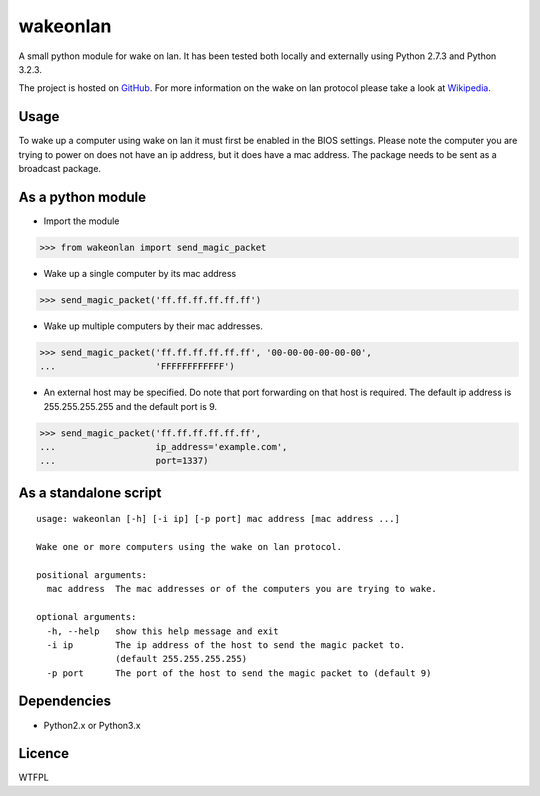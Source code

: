 wakeonlan
=========

.. image:: https://img.shields.io/travis/remcohaszing/pywakeonlan/master.svg
    :target: https://travis-ci.org/remcohaszing/pywakeonlan
    :alt: Build Status

.. image:: https://readthedocs.org/projects/pywakeonlan/badge/?version=latest
    :target: https://pywakeonlan.readthedocs.io/en/latest
    :alt: Documentation Status

A small python module for wake on lan. It has been tested both locally and
externally using Python 2.7.3 and Python 3.2.3.

The project is hosted on GitHub_. For more information on the wake on lan
protocol please take a look at Wikipedia_.

Usage
-----

To wake up a computer using wake on lan it must first be enabled in the BIOS
settings. Please note the computer you are trying to power on does not have an
ip address, but it does have a mac address. The package needs to be sent as a
broadcast package.

As a python module
------------------

- Import the module

>>> from wakeonlan import send_magic_packet


- Wake up a single computer by its mac address

>>> send_magic_packet('ff.ff.ff.ff.ff.ff')


- Wake up multiple computers by their mac addresses.

>>> send_magic_packet('ff.ff.ff.ff.ff.ff', '00-00-00-00-00-00',
...                   'FFFFFFFFFFFF')


- An external host may be specified. Do note that port forwarding on that host
  is required. The default ip address is 255.255.255.255 and the default port
  is 9.

>>> send_magic_packet('ff.ff.ff.ff.ff.ff',
...                   ip_address='example.com',
...                   port=1337)


As a standalone script
----------------------

::

    usage: wakeonlan [-h] [-i ip] [-p port] mac address [mac address ...]

    Wake one or more computers using the wake on lan protocol.

    positional arguments:
      mac address  The mac addresses or of the computers you are trying to wake.

    optional arguments:
      -h, --help   show this help message and exit
      -i ip        The ip address of the host to send the magic packet to.
                   (default 255.255.255.255)
      -p port      The port of the host to send the magic packet to (default 9)


Dependencies
------------

- Python2.x or Python3.x


Licence
-------

WTFPL


.. _GitHub: https://github.com/remcohaszing/pywakeonlan
.. _Wikipedia: http://en.wikipedia.org/wiki/Wake-on-LAN
